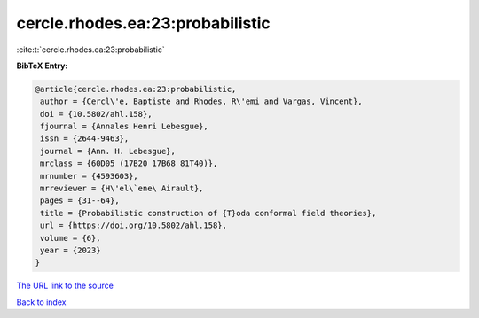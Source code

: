cercle.rhodes.ea:23:probabilistic
=================================

:cite:t:`cercle.rhodes.ea:23:probabilistic`

**BibTeX Entry:**

.. code-block:: bibtex

   @article{cercle.rhodes.ea:23:probabilistic,
    author = {Cercl\'e, Baptiste and Rhodes, R\'emi and Vargas, Vincent},
    doi = {10.5802/ahl.158},
    fjournal = {Annales Henri Lebesgue},
    issn = {2644-9463},
    journal = {Ann. H. Lebesgue},
    mrclass = {60D05 (17B20 17B68 81T40)},
    mrnumber = {4593603},
    mrreviewer = {H\'el\`ene\ Airault},
    pages = {31--64},
    title = {Probabilistic construction of {T}oda conformal field theories},
    url = {https://doi.org/10.5802/ahl.158},
    volume = {6},
    year = {2023}
   }
`The URL link to the source <ttps://doi.org/10.5802/ahl.158}>`_


`Back to index <../By-Cite-Keys.html>`_
